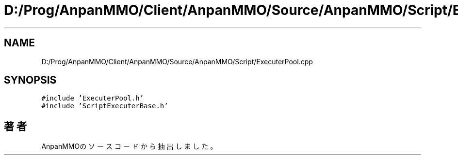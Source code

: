 .TH "D:/Prog/AnpanMMO/Client/AnpanMMO/Source/AnpanMMO/Script/ExecuterPool.cpp" 3 "2018年12月20日(木)" "AnpanMMO" \" -*- nroff -*-
.ad l
.nh
.SH NAME
D:/Prog/AnpanMMO/Client/AnpanMMO/Source/AnpanMMO/Script/ExecuterPool.cpp
.SH SYNOPSIS
.br
.PP
\fC#include 'ExecuterPool\&.h'\fP
.br
\fC#include 'ScriptExecuterBase\&.h'\fP
.br

.SH "著者"
.PP 
 AnpanMMOのソースコードから抽出しました。
